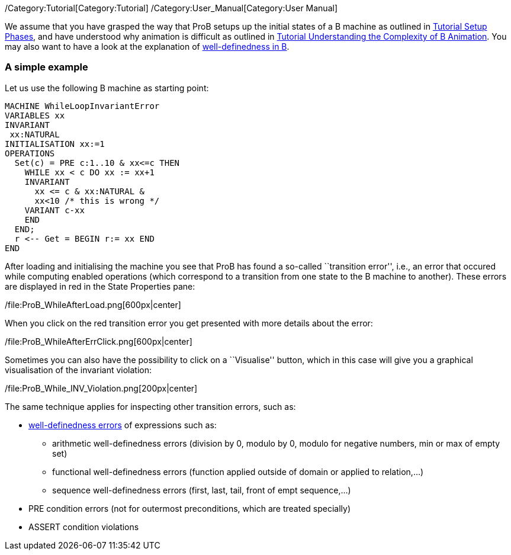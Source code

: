/Category:Tutorial[Category:Tutorial]
/Category:User_Manual[Category:User Manual]

We assume that you have grasped the way that ProB setups up the initial
states of a B machine as outlined in
link:/Tutorial_Setup_Phases[Tutorial Setup Phases], and have understood
why animation is difficult as outlined in
link:/Tutorial_Understanding_the_Complexity_of_B_Animation[Tutorial
Understanding the Complexity of B Animation]. You may also want to have
a look at the explanation of
link:/Well-Definedness_Checking[well-definedness in B].

[[a-simple-example]]
A simple example
~~~~~~~~~~~~~~~~

Let us use the following B machine as starting point:

....
MACHINE WhileLoopInvariantError
VARIABLES xx
INVARIANT
 xx:NATURAL
INITIALISATION xx:=1
OPERATIONS
  Set(c) = PRE c:1..10 & xx<=c THEN
    WHILE xx < c DO xx := xx+1
    INVARIANT
      xx <= c & xx:NATURAL &
      xx<10 /* this is wrong */
    VARIANT c-xx
    END
  END;
  r <-- Get = BEGIN r:= xx END
END
....

After loading and initialising the machine you see that ProB has found a
so-called ``transition error'', i.e., an error that occured while
computing enabled operations (which correspond to a transition from one
state to the B machine to another). These errors are displayed in red in
the State Properties pane:

/file:ProB_WhileAfterLoad.png[600px|center]

When you click on the red transition error you get presented with more
details about the error:

/file:ProB_WhileAfterErrClick.png[600px|center]

Sometimes you can also have the possibility to click on a ``Visualise''
button, which in this case will give you a graphical visualisation of
the invariant violation:

/file:ProB_While_INV_Violation.png[200px|center]

The same technique applies for inspecting other transition errors, such
as:

* link:/Well-Definedness_Checking[well-definedness errors] of
expressions such as:
** arithmetic well-definedness errors (division by 0, modulo by 0,
modulo for negative numbers, min or max of empty set)
** functional well-definedness errors (function applied outside of
domain or applied to relation,...)
** sequence well-definedness errors (first, last, tail, front of empt
sequence,...)
* PRE condition errors (not for outermost preconditions, which are
treated specially)
* ASSERT condition violations

